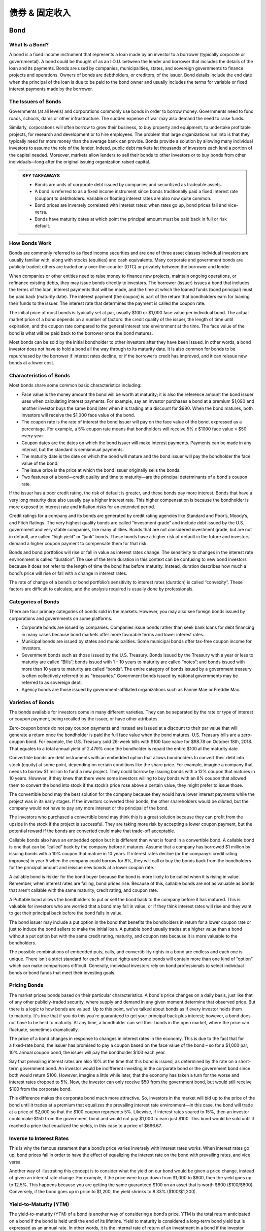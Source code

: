 ===============================================================
债券 & 固定收入
===============================================================

Bond
-----

What Is a Bond?
^^^^^^^^^^^^^^^^^^

A bond is a fixed income instrument that represents a loan made by an investor to a borrower (typically corporate or governmental). A bond could be thought of as an I.O.U. between the lender and borrower that includes the details of the loan and its payments. Bonds are used by companies, municipalities, states, and sovereign governments to finance projects and operations. Owners of bonds are debtholders, or creditors, of the issuer. Bond details include the end date when the principal of the loan is due to be paid to the bond owner and usually includes the terms for variable or fixed interest payments made by the borrower.

The Issuers of Bonds
^^^^^^^^^^^^^^^^^^^^^^^^^^^^^^^^^^^^

Governments (at all levels) and corporations commonly use bonds in order to borrow money. Governments need to fund roads, schools, dams or other infrastructure. The sudden expense of war may also demand the need to raise funds.

Similarly, corporations will often borrow to grow their business, to buy property and equipment, to undertake profitable projects, for research and development or to hire employees. The problem that large organizations run into is that they typically need far more money than the average bank can provide. Bonds provide a solution by allowing many individual investors to assume the role of the lender. Indeed, public debt markets let thousands of investors each lend a portion of the capital needed. Moreover, markets allow lenders to sell their bonds to other investors or to buy bonds from other individuals—long after the original issuing organization raised capital.

.. admonition:: KEY TAKEAWAYS

        •	Bonds are units of corporate debt issued by companies and securitized as tradeable assets.
        •	A bond is referred to as a fixed income instrument since bonds traditionally paid a fixed interest rate        (coupon) to debtholders. Variable or floating interest rates are also now quite common.
        •	Bond prices are inversely correlated with interest rates: when rates go up, bond prices fall and               vice-versa.
        •	Bonds have maturity dates at which point the principal amount must be paid back in full or risk default.

How Bonds Work
^^^^^^^^^^^^^^^^^^

Bonds are commonly referred to as fixed income securities and are one of three asset classes individual investors are usually familiar with, along with stocks (equities) and cash equivalents. Many corporate and government bonds are publicly traded; others are traded only over-the-counter (OTC) or privately between the borrower and lender.

When companies or other entities need to raise money to finance new projects, maintain ongoing operations, or refinance existing debts, they may issue bonds directly to investors. The borrower (issuer) issues a bond that includes the terms of the loan, interest payments that will be made, and the time at which the loaned funds (bond principal) must be paid back (maturity date). The interest payment (the coupon) is part of the return that bondholders earn for loaning their funds to the issuer. The interest rate that determines the payment is called the coupon rate.

The initial price of most bonds is typically set at par, usually $100 or $1,000 face value per individual bond. The actual market price of a bond depends on a number of factors: the credit quality of the issuer, the length of time until expiration, and the coupon rate compared to the general interest rate environment at the time. The face value of the bond is what will be paid back to the borrower once the bond matures.

Most bonds can be sold by the initial bondholder to other investors after they have been issued. In other words, a bond investor does not have to hold a bond all the way through to its maturity date. It is also common for bonds to be repurchased by the borrower if interest rates decline, or if the borrower’s credit has improved, and it can reissue new bonds at a lower cost.

Characteristics of Bonds
^^^^^^^^^^^^^^^^^^^^^^^^^^^^^^^^^^^^

Most bonds share some common basic characteristics including:

•	Face value is the money amount the bond will be worth at maturity; it is also the reference amount the bond issuer     uses when calculating interest payments. For example, say an investor purchases a bond at a premium $1,090 and         another investor buys the same bond later when it is trading at a discount for $980. When the bond matures, both       investors will receive the $1,000 face value of the bond.
•	The coupon rate is the rate of interest the bond issuer will pay on the face value of the bond, expressed as a         percentage. For example, a 5% coupon rate means that bondholders will receive 5% x $1000 face value = $50 every        year.
•	Coupon dates are the dates on which the bond issuer will make interest payments. Payments can be made in any           interval, but the standard is semiannual payments.
•	The maturity date is the date on which the bond will mature and the bond issuer will pay the bondholder the face       value of the bond.
•	The issue price is the price at which the bond issuer originally sells the bonds.
•	Two features of a bond—credit quality and time to maturity—are the principal determinants of a bond's coupon rate. 

If the issuer has a poor credit rating, the risk of default is greater, and these bonds pay more interest. Bonds that have a very long maturity date also usually pay a higher interest rate. This higher compensation is because the bondholder is more exposed to interest rate and inflation risks for an extended period.

Credit ratings for a company and its bonds are generated by credit rating agencies like Standard and Poor’s, Moody’s, and Fitch Ratings. The very highest quality bonds are called “investment grade” and include debt issued by the U.S. government and very stable companies, like many utilities. Bonds that are not considered investment grade, but are not in default, are called “high yield” or “junk” bonds. These bonds have a higher risk of default in the future and investors demand a higher coupon payment to compensate them for that risk.

Bonds and bond portfolios will rise or fall in value as interest rates change. The sensitivity to changes in the interest rate environment is called “duration”. The use of the term duration in this context can be confusing to new bond investors because it does not refer to the length of time the bond has before maturity. Instead, duration describes how much a bond’s price will rise or fall with a change in interest rates.

The rate of change of a bond’s or bond portfolio’s sensitivity to interest rates (duration) is called “convexity”. These factors are difficult to calculate, and the analysis required is usually done by professionals.

Categories of Bonds
^^^^^^^^^^^^^^^^^^^^^^^^^^^^^^^^^^^^

There are four primary categories of bonds sold in the markets. However, you may also see foreign bonds issued by corporations and governments on some platforms.

•	Corporate bonds are issued by companies. Companies issue bonds rather than seek bank loans for debt financing in       many cases because bond markets offer more favorable terms and lower interest rates.
•	Municipal bonds are issued by states and municipalities. Some municipal bonds offer tax-free coupon income for         investors.
•	Government bonds such as those issued by the U.S. Treasury. Bonds issued by the Treasury with a year or less to        maturity are called “Bills”; bonds issued with 1 – 10 years to maturity are called “notes”; and bonds issued with      more than 10 years to maturity are called “bonds”. The entire category of bonds issued by a government treasury is     often collectively referred to as "treasuries." Government bonds issued by national governments may be referred to     as sovereign debt.
•	Agency bonds are those issued by government-affiliated organizations such as Fannie Mae or Freddie Mac.

Varieties of Bonds
^^^^^^^^^^^^^^^^^^^^^^^^^^^^^^^^^^^^

The bonds available for investors come in many different varieties. They can be separated by the rate or type of interest or coupon payment, being recalled by the issuer, or have other attributes.

Zero-coupon bonds do not pay coupon payments and instead are issued at a discount to their par value that will generate a return once the bondholder is paid the full face value when the bond matures. U.S. Treasury bills are a zero-coupon bond. For example, the U.S. Treasury sold 26-week bills with $100 face value for $98.78 on October 18th, 2018. That equates to a total annual yield of 2.479% once the bondholder is repaid the entire $100 at the maturity date.

Convertible bonds are debt instruments with an embedded option that allows bondholders to convert their debt into stock (equity) at some point, depending on certain conditions like the share price. For example, imagine a company that needs to borrow $1 million to fund a new project. They could borrow by issuing bonds with a 12% coupon that matures in 10 years. However, if they knew that there were some investors willing to buy bonds with an 8% coupon that allowed them to convert the bond into stock if the stock’s price rose above a certain value, they might prefer to issue those.

The convertible bond may the best solution for the company because they would have lower interest payments while the project was in its early stages. If the investors converted their bonds, the other shareholders would be diluted, but the company would not have to pay any more interest or the principal of the bond.

The investors who purchased a convertible bond may think this is a great solution because they can profit from the upside in the stock if the project is successful. They are taking more risk by accepting a lower coupon payment, but the potential reward if the bonds are converted could make that trade-off acceptable.

Callable bonds also have an embedded option but it is different than what is found in a convertible bond. A callable bond is one that can be “called” back by the company before it matures. Assume that a company has borrowed $1 million by issuing bonds with a 10% coupon that mature in 10 years. If interest rates decline (or the company’s credit rating improves) in year 5 when the company could borrow for 8%, they will call or buy the bonds back from the bondholders for the principal amount and reissue new bonds at a lower coupon rate.

A callable bond is riskier for the bond buyer because the bond is more likely to be called when it is rising in value. Remember, when interest rates are falling, bond prices rise. Because of this, callable bonds are not as valuable as bonds that aren’t callable with the same maturity, credit rating, and coupon rate.

A Puttable bond allows the bondholders to put or sell the bond back to the company before it has matured. This is valuable for investors who are worried that a bond may fall in value, or if they think interest rates will rise and they want to get their principal back before the bond falls in value.

The bond issuer may include a put option in the bond that benefits the bondholders in return for a lower coupon rate or just to induce the bond sellers to make the initial loan. A puttable bond usually trades at a higher value than a bond without a put option but with the same credit rating, maturity, and coupon rate because it is more valuable to the bondholders.

The possible combinations of embedded puts, calls, and convertibility rights in a bond are endless and each one is unique. There isn’t a strict standard for each of these rights and some bonds will contain more than one kind of “option” which can make comparisons difficult. Generally, individual investors rely on bond professionals to select individual bonds or bond funds that meet their investing goals.

Pricing Bonds
^^^^^^^^^^^^^^^^^^

The market prices bonds based on their particular characteristics. A bond's price changes on a daily basis, just like that of any other publicly-traded security, where supply and demand in any given moment determine that observed price. But there is a logic to how bonds are valued. Up to this point, we've talked about bonds as if every investor holds them to maturity. It's true that if you do this you're guaranteed to get your principal back plus interest; however, a bond does not have to be held to maturity. At any time, a bondholder can sell their bonds in the open market, where the price can fluctuate, sometimes dramatically.

The price of a bond changes in response to changes in interest rates in the economy. This is due to the fact that for a fixed-rate bond, the issuer has promised to pay a coupon based on the face value of the bond – so for a $1,000 par, 10% annual coupon bond, the issuer will pay the bondholder $100 each year.

Say that prevailing interest rates are also 10% at the time that this bond is issued, as determined by the rate on a short-term government bond. An investor would be indifferent investing in the corporate bond or the government bond since both would return $100. However, imagine a little while later, that the economy has taken a turn for the worse and interest rates dropped to 5%. Now, the investor can only receive $50 from the government bond, but would still receive $100 from the corporate bond.

This difference makes the corporate bond much more attractive. So, investors in the market will bid up to the price of the bond until it trades at a premium that equalizes the prevailing interest rate environment—in this case, the bond will trade at a price of $2,000 so that the $100 coupon represents 5%. Likewise, if interest rates soared to 15%, then an investor could make $150 from the government bond and would not pay $1,000 to earn just $100. This bond would be sold until it reached a price that equalized the yields, in this case to a price of $666.67.

Inverse to Interest Rates
^^^^^^^^^^^^^^^^^^^^^^^^^^^^^^^^^^^^

This is why the famous statement that a bond’s price varies inversely with interest rates works. When interest rates go up, bond prices fall in order to have the effect of equalizing the interest rate on the bond with prevailing rates, and vice versa.

Another way of illustrating this concept is to consider what the yield on our bond would be given a price change, instead of given an interest rate change. For example, if the price were to go down from $1,000 to $800, then the yield goes up to 12.5%. This happens because you are getting the same guaranteed $100 on an asset that is worth $800 ($100/$800). Conversely, if the bond goes up in price to $1,200, the yield shrinks to 8.33% ($100/$1,200).

Yield-to-Maturity (YTM)
^^^^^^^^^^^^^^^^^^^^^^^^^^^^^^^^^^^^

The yield-to-maturity (YTM) of a bond is another way of considering a bond’s price. YTM is the total return anticipated on a bond if the bond is held until the end of its lifetime. Yield to maturity is considered a long-term bond yield but is expressed as an annual rate. In other words, it is the internal rate of return of an investment in a bond if the investor holds the bond until maturity and if all payments are made as scheduled. YTM is a complex calculation but is quite useful as a concept evaluating the attractiveness of one bond relative to other bonds of different coupon and maturity in the market. The formula for YTM involves solving for the interest rate in the following equation, which is no easy task, and therefore most bond investors interested in YTM will use a computer:

.. math:: 
        
        YTM = \sqrt[n]{ \frac{Face Value}{Present Value} } - 1


We can also measure the anticipated changes in bond prices given a change in interest rates with a measure knows as the duration of a bond. Duration is expressed in units of the number of years since it originally referred to zero-coupon bonds, whose duration is its maturity.

For practical purposes, however, duration represents the price change in a bond given a 1% change in interest rates. We call this second, more practical definition the modified duration of a bond.

The duration can be calculated to determine the price sensitivity to interest rate changes of a single bond, or for a portfolio of many bonds. In general, bonds with long maturities, and also bonds with low coupons have the greatest sensitivity to interest rate changes. A bond’s duration is not a linear risk measure, meaning that as prices and rates change, the duration itself changes, and convexity measures this relationship.

Real World Bond Example
^^^^^^^^^^^^^^^^^^^^^^^^^^^^^^^^^^^^

A bond represents a promise by a borrower to pay a lender their principal and usually interest on a loan. Bonds are issued by governments, municipalities, and corporations. The interest rate (coupon rate), principal amount and maturities will vary from one bond to the next in order to meet the goals of the bond issuer (borrower) and the bond buyer (lender). Most bonds issued by companies include options that can increase or decrease their value and can make comparisons difficult for non-professionals. Bonds can be bought or sold before they mature, and many are publicly listed and can be traded with a broker.

While governments issue many bonds, corporate bonds can be purchased from brokerages. If you're interested in this investment, you'll need to pick a broker. You can take a look at Investopedia's list of the best online stock brokers to get an idea of which brokers best fit your needs. 

Because fixed-rate coupon bonds will pay the same percentage of its face value over time, the market price of the bond will fluctuate as that coupon becomes more or less attractive compared to the prevailing interest rates.

Imagine a bond that was issued with a coupon rate of 5% and a $1,000 par value. The bondholder will be paid $50 in interest income annually (most bond coupons are split in half and paid semiannually.) As long as nothing else changes in the interest rate environment, the price of the bond should remain at its par value.

However, if interest rates begin to decline and similar bonds are now issued with a 4% coupon, the original bond has become more valuable. Investors who want a higher coupon rate will have to pay extra for the bond in order to entice the original owner to sell. The increased price will bring the bond’s total yield down to 4% for new investors because they will have to pay an amount above par value to purchase the bond.

On the other hand, if interest rates rise and the coupon rate for bonds like this one rise to 6%, the 5% coupon is no longer attractive. The bond’s price will decrease and begin selling at a discount compared to the par value until its effective return is 6%.

The bond market tends to move inversely with interest rates because bonds will trade at a discount when interest rates are rising and at a premium when interest rates are falling.



------------------


Bond Yield
--------------

What is Bond Yield?
^^^^^^^^^^^^^^^^^^^^^

Bond yield is the return an investor realizes on a bond. The bond yield can be defined in different ways. Setting the bond yield equal to its coupon rate is the simplest definition. The current yield is a function of the bond's price and its coupon or interest payment, which will be more accurate than the coupon yield if the price of the bond is different than its face value. More complex calculations of a bond's yield will account for the time value of money and compounding interest payments. These calculations include yield to maturity (YTM), bond equivalent yield (BEY) and effective annual yield (EAY).

Overview of Bond Yield
^^^^^^^^^^^^^^^^^^^^^^^^^^^^^^^^^^^^^^^^^^

When investors buy bonds, they essentially lend bond issuers money. In return, bond issuers agree to pay investors interest on bonds through the life of the bond and to repay the face value of bonds upon maturity. The simplest way to calculate a bond yield is to divide its coupon payment by the face value of the bond. This is called the coupon rate.

.. math:: 
        
        Coupon Rate = \frac{Annual Coupon Payment}{Bond Face Value}



If a bond has a face value of $1,000 and made interest or coupon payments of $100 per year, then its coupon rate is 10% ($100 / $1,000 = 10%). However, sometimes a bond is purchased for more than its face value (premium) or less than its face value (discount), which will change the yield an investor earns on the bond.


Bond Yield Vs. Price
^^^^^^^^^^^^^^^^^^^^^

As bond prices increase, bond yields fall. For example, assume an investor purchases a bond that matures in five years with a 10% annual coupon rate and a face value of $1,000. Each year, the bond pays 10%, or $100, in interest. Its coupon rate is the interest divided by its par value.

If interest rates rise above 10%, the bond's price will fall if the investor decides to sell it. For example, imagine interest rates for similar investments rise to 12.5%. The original bond still only makes a coupon payment of $100, which would be unattractive to investors who can buy bonds that pay $125 now that interest rates are higher.

If the original bond owner wants to sell her bond, the price can be lowered so that the coupon payments and maturity value equal yield of 12%. In this case, that means the investor would drop the price of the bond to $927.90. In order to fully understand why that is the value of the bond, you need to understand a little more about how the time value of money is used in bond pricing, which is discussed later in this article.

If interest rates were to fall in value, the bond's price would rise because its coupon payment is more attractive. For example, if interest rates fell to 7.5% for similar investments, the bond seller could sell the bond for $1,101.15. The further rates fall, the higher the bond's price will rise, and the same is true in reverse when interest rates rise.

In either scenario, the coupon rate no longer has any meaning for a new investor. However, if the annual coupon payment is divided by the bond's price, the investor can calculate the current yield and get a rough estimate of the bond's true yield.

.. math:: 

        Current Yield = \frac{Annual Coupon Payment}{Bond Price}



The current yield and the coupon rate are incomplete calculations for a bond's yield because they do not account for the time value of money, maturity value or payment frequency. More complex calculations are needed to see the full picture of a bond's yield.

Yield to Maturity
^^^^^^^^^^^^^^^^^^^^^

A bond's yield to maturity (YTM) is equal to the interest rate that makes the present value of all a bond's future cash flows equal to its current price. These cash flows include all the coupon payments and its maturity value. Solving for YTM is a trial and error process that can be done on a financial calculator, but the formula is as follows:

.. math:: 
        
        Price = \sum_{t-1}^T \frac{CashFlows_t}{(1 + YTM )^t}
        \qquad \textrm{where:} \qquad
        YTM = \textrm{Yield to maturity}
       

In the previous example, a bond with $1,000 face value, five years to maturity and $100 annual coupon payments was worth $927.90 in order to match a YTM of 12%. In that case, the five coupon payments and the $1,000 maturity value were the bond's cash flows. Finding the present value of each of those six cash flows with a discount or interest rate of 12% will determine what the bond's current price should be.

Bond Equivalent Yield – BEY
^^^^^^^^^^^^^^^^^^^^^^^^^^^^^^^^^^^^^^^^^^

Bond yields are normally quoted as a bond equivalent yield (BEY), which makes an adjustment for the fact that most bonds pay their annual coupon in two semi-annual payments. In the previous examples, the bonds' cash flows were annual, so the YTM is equal to the BEY. However, if the coupon payments were made every six months, the semi-annual YTM would be 5.979%.

The BEY is a simple annualized version of the semi-annual YTM and is calculated by multiplying the YTM by two. In this example, the BEY of a bond that pays semi-annual coupon payments of $50 would be 11.958% (5.979% X 2 = 11.958%). The BEY does not account for the time value of money for the adjustment from a semi-annual YTM to an annual rate.

Effective Annual Yield – EAY
^^^^^^^^^^^^^^^^^^^^^^^^^^^^^^^^^^^^^^^^^^

Investors can find a more precise annual yield once they know the BEY for a bond if they account for the time value of money in the calculation. In the case of a semi-annual coupon payment, the effective annual yield (EAY) would be calculated as follows:

.. math:: 
        
        EAY = \left( \frac{ 1 + YTM }{ 2 } \right) ^2 - 1
        \qquad \textrm{where:} \qquad
        EAY = \textrm{Effective annual yield}


If an investor knows that the semi-annual YTM was 5.979%, then he or she could use the previous formula to find the EAY of 12.32%. Because the extra compounding period is included, the EAY will be higher than the BEY.

Complications Finding a Bond's Yield
^^^^^^^^^^^^^^^^^^^^^^^^^^^^^^^^^^^^^^^^^^

There are a few factors that can make finding a bond's yield more complicated. For instance, in the previous examples, it was assumed that the bond had exactly five years left to maturity when it was sold, which would rarely be the case.

When calculating a bond's yield, the fractional periods can be dealt with simply; the accrued interest is more difficult. For example, imagine a bond has four years and eight months left to maturity. The exponent in the yield calculations can be turned into a decimal to adjust for the partial year. However, this means that four months in the current coupon period have elapsed and there are two more to go, which requires an adjustment for accrued interest. A new bond buyer will be paid the full coupon, so the bond's price will be inflated slightly to compensate the seller for the four months in the current coupon period that have elapsed.

Bonds can be quoted with a "clean price" that excludes the accrued interest or the "dirty price" that includes the amount owed to reconcile the accrued interest. When bonds are quoted in a system like a Bloomberg or Reuters terminal, the clean price is used.

Bond Yield Summary
^^^^^^^^^^^^^^^^^^^^^

A bond's yield is the return to an investor from the bond's coupon and maturity cash flows. It can be calculated as a simple coupon yield, which ignores the time value of money and any changes in the bond's price or using a more complex method like yield to maturity. The yield to maturity is usually quoted as a bond equivalent yield (BEY), which makes bonds with coupon payment periods less than a year easy to compare.

Bonds can be purchased through a variety of different sources. A common way to go about purchasing some bond types is to use an investment account through a broker.


------------------------


Four basic things to know about bonds
----------------------------------------

Want to strengthen your portfolio’s risk/return profile? Adding bonds can create a more balanced portfolio by adding diversification and calming volatility. Yet even to experienced stock investors, the bond market may seem unfamiliar. Many investors make only passing ventures into bonds because they are confused by the apparent complexity of the market and the terminology. In reality, bonds are actually very simple debt instruments – you can get your start in bond investing by learning these basic bond-market terms.

**1. Basic Bond Characteristics**


A bond is simply a type of loan taken out by companies. Investors lend a company money when they buy its bonds. In exchange, the company pays an interest “coupon” (the annual interest rate paid on a bond, expressed as a percentage of face value) at predetermined intervals (usually annually or semiannually) and returns the principal on the maturity date, ending the loan.

Unlike stocks, bonds can vary significantly based on the terms of the bond’s indenture, a legal document outlining the characteristics of the bond. Because each bond issue is different, it is important to understand the precise terms before investing. In particular, there are six important features to look for when considering a bond.

Maturity
    The maturity date of a bond is the date when the principal, or par, amount of the bond will be paid to investors, and the company’s bond obligation will end.

Secured/Unsecured
    A bond can be secured or unsecured. Unsecured bonds are called debentures; their interest payments and return of principal are guaranteed only by the credit of the issuing company. If the company fails, you may get little of your investment back. On the other hand, a secured bond is a bond in which specific assets are pledged to bondholders if the company cannot repay the obligation.

Liquidation Preference
    When a firm goes bankrupt, it pays money back to investors in a particular order as it liquidates. After a firm has sold off all its assets, it begins to pay out to investors. Senior debt is debt that must be paid first, followed by junior (subordinated) debt. Stockholders get whatever is left over.

Coupon
    The coupon amount is the amount of interest paid to bondholders, normally annually or semiannually.

Tax Status
    While the majority of corporate bonds are taxable investments, there are some government and municipal bonds that are tax-exempt, meaning that income and capital gains realized on the bonds are not subject to the usual state and federal taxation. 

    Because investors do not have to pay taxes on returns, tax-exempt bonds will have lower interest than equivalent taxable bonds. An investor must calculate the tax-equivalent yield to compare the return with that of taxable instruments.

Callability
    Some bonds can be paid off by an issuer before maturity. If a bond has a call provision, it may be paid off at earlier dates, at the option of the company, usually at a slight premium to par.

**2. Risks of Bonds**


Credit/Default Risk Credit or default risk is the risk that interest and principal payments due on the obligation will not be made as required. 

Prepayment Risk
    Prepayment risk is the risk that a given bond issue will be paid off earlier than expected, normally through a call provision. This can be bad news for investors, because the company only has an incentive to repay the obligation early when interest rates have declined substantially. Instead of continuing to hold a high-interest investment, investors are left to reinvest funds in a lower interest rate environment.

Interest Rate Risk
    Interest rate risk is the risk that interest rates will change significantly from what the investor expected. If interest rates significantly decline, the investor faces the possibility of prepayment. If interest rates increase, the investor will be stuck with an instrument yielding below market rates. The greater the time to maturity, the greater the interest rate risk an investor bears, because it is harder to predict market developments farther out into the future.

**3. Bond Ratings**


Agencies
    The most commonly cited bond rating agencies are Standard & Poor’s, Moody’s and Fitch. These agencies rate a company’s ability to repay its obligations. Ratings range from ‘AAA’ to ‘Aaa’ for “high grade” issues very likely to be repaid to ‘D’ for issues that are in currently in default. Bonds rated "BBB" to "Baa" or above are called “investment grade”; this means that they are unlikely to default and tend to remain stable investments. Bonds rated "BB" to "Ba" or below are called “junk bonds,” which means that default is more likely, and they are thus more speculative and subject to price volatility.

    Occasionally, firms will not have their bonds rated, in which case it is solely up to the investor to judge a firm’s repayment ability. Because the ratings systems differ for each agency and change from time to time, it is prudent to research the rating definition for the bond issue you are considering. 

**4. Bond Yields**


Bond yields are all measures of return. Yield to maturity is the measurement most often used, but it is important to understand several other yield measurements that are used in certain situations.

Yield to Maturity (YTM)
    As said above, yield to maturity (YTM) is the most commonly cited yield measurement. It measures what the return on a bond is if it is held to maturity and all coupons are reinvested at the YTM rate. Because it is unlikely that coupons will be reinvested at the same rate, an investor’s actual return will differ slightly. Calculating YTM by hand is a lengthy procedure, so it is best to use Excel’s RATE or YIELDMAT functions (starting with Excel 2007) for this computation. A simple function is also available on a financial calculator. 

Current Yield
    Current yield can be used to compare the interest income provided by a bond to the dividend income provided by a stock. This is calculated by dividing the bond's annual coupon amount by the bond’s current price. Keep in mind that this yield incorporates only the income portion of return, ignoring possible capital gains or losses. As such, this yield is most useful for investors concerned with current income only.

Nominal Yield
    The nominal yield on a bond is simply the percentage of interest to be paid on the bond periodically. It is calculated by dividing the annual coupon payment by the par value (face value) of the bond. It is important to note that the nominal yield does not estimate return accurately unless the current bond price is the same as its par value. Therefore, nominal yield is used only for calculating other measures of return.

Yield to Call (YTC)
    A callable bond always bears some probability of being called before the maturity date. Investors will realize a slightly higher yield if the called bonds are paid off at a premium. An investor in such a bond may wish to know what yield will be realized if the bond is called at a particular call date, to determine whether the prepayment risk is worthwhile. It is easiest to calculate this yield using Excel’s YIELD or IRR functions, or with a financial calculator. 

Realized Yield
    The realized yield of a bond should be calculated if an investor plans to hold a bond only for a certain period of time, rather than to maturity. In this case, the investor will sell the bond, and this projected future bond price must be estimated for the calculation. Because future prices are hard to predict, this yield measurement is only an estimation of return. This yield calculation is best performed using Excel’s YIELD or IRR functions, or by using a financial calculator.

**The Bottom Line**

Although the bond market appears complex, it is really driven by the same risk/return tradeoffs as the stock market. Once an investor masters these few basic terms and measurements to unmask the familiar market dynamics, then he or she can become a competent bond investor. Once you’ve gotten a hang of the lingo, the rest is easy.


-------------

What Is the Quickest, Easiest, and Cheapest Way to Buy a Bond?
-----------------------------------------------------------------

Bonds usually can be purchased from a bond broker through full service or discount brokerage channels, similar to the way stocks are purchased from a stockbroker. While the presence of online brokerage services has brought investing costs down, dealing with a bond broker can still be prohibitive to some retail investors.

How Bond Brokers Work
^^^^^^^^^^^^^^^^^^^^^^^
Many specialized bond brokerages require high minimum initial deposits; $5,000 is typical. There may also be account maintenance fees. And of course, commissions on trades. Depending on the quantity and type of bond purchased, broker commissions can range from 0.5% to 2%.

When using a broker (even your regular one) to purchase bonds, you may be told that the trade is free of commission. What often happens, however, is that the price is marked up so that the cost you are charged essentially includes a compensatory fee. If the broker isn't earning anything off of the transaction, he or she probably would not offer the service.

For example, say you placed an order for 10 corporate bonds that were trading at $1,025 per bond. You'd be told, though, that they cost $1,035.25 per bond, so the total price of your investment comes not to $10,250 but to $10,352.50. The difference represents an effective 1% commission for the broker.

To determine the markup before purchase, look up the latest quote for the bond; you can also use the Trade Reporting and Compliance Engine (TRACE), which shows all over-the-counter (OTC) transactions for the secondary bond market. Use your discretion to decide whether or not the commission fee is excessive or one you are willing to accept.

Buying Government Bonds
^^^^^^^^^^^^^^^^^^^^^^^^^^^^^^^^^^^^^^^^^^^^

Purchasing government bonds such as Treasuries (U.S.) or Canada Savings Bonds (Canada) works slightly differently than buying corporate or municipal bonds. Many financial institutions provide services to their clients that allow them to purchase government bonds through their regular investment accounts. If this service is not available to you through your bank or brokerage, you also have the option to purchase these securities directly from the government.

In the U.S., for example, Treasury bonds and bills (T-bonds and T-bills) can be purchased through TreasuryDirect. Sponsored by the U.S. Department of the Treasury Bureau of the Fiscal Service, TreasuryDirect lets individual investors buy, sell and hold Treasury Bills, Notes, Bonds, Inflation-Protected Securities (TIPS), and Series I and EE Savings Bonds in paperless form via electronic accounts. No fees or commissions are charged, but only U.S. citizens are eligible to participate.

Bond Funds
^^^^^^^^^^^^^^^^^^^^^^

Another way to gain exposure in bonds would be to invest in a bond fund, a mutual fund or exchange-traded fund (ETF) that exclusively holds bonds in its portfolio.

When buying and selling these funds (or, for that matter, bonds themselves on the open market), keep in mind that these are “secondary market” transactions, meaning that you are buying from another investor and not directly from the issuer. One drawback of mutual funds and ETFs is that investors do not know the maturity of all the bonds in the fund portfolio since they are changing quite often, and therefore these investment vehicles are not appropriate for an investor who wishes to hold a bond until maturity.

Another drawback is that you will have to pay additional fees to the portfolio managers, though bond funds tend to have lower expense ratios than their equity counterparts. Passively managed bond ETFs, which track a bond index, tend to have the fewest expenses of all.

-------------

How To Invest In Corporate Bonds
---------------------------------------

When investors buy a bond, they are lending money to the entity that issues the bond. The bond is a promise to repay the face value of the bond (the amount loaned) with an additional specified interest rate within a specified period of time. The bond, therefore, may be called an "I.O.U."

Bond Types
^^^^^^^^^^^

The various types of bonds include U.S.government securities, municipals, mortgage and asset-backed, foreign bonds, and corporate bonds.

Corporate bonds are issued by companies and are either publicly traded or private. Bond rating services – such as Standard & Poor's, Moody's, and Fitch – calculate the risk inherent in each bond issue, or the chances of a default or failure to pay, and assign a series of letters to each issue signifying its risk factor.

Bond Ratings and Risk
^^^^^^^^^^^^^^^^^^^^^^

Bonds rated triple-A (AAA) are the most reliable and the least risky; bonds rated triple B (BB) and below are the most risky. Bond ratings are calculated using many factors including financial stability, current debt, and growth potential.

In a well-diversified investment portfolio, highly-rated corporate bonds of short-term, mid-term, and long-term maturity (when the principal loan amount is scheduled for repayment) can help investors accumulate money for retirement, save for a college education for children, or to establish a cash reserve for emergencies, vacations or for other expenses.

Buying (and Selling) Bonds
^^^^^^^^^^^^^^^^^^^^^^^^^^^^^^^^^

Some corporate bonds are traded on the over-the-counter (OTC) market and offer good liquidity – the ability to quickly and easily sell the bond for ready cash. This is important, especially if you plan on getting active with your bond portfolio. Investors may buy bonds from this market or buy the initial offering of the bond from the issuing company in the primary market. OTC bonds typically sell in $5,000 face values.

Primary market purchases may be made from brokerage firms, banks, bond traders, and brokers, all of which take a commission (a fee based on a percentage of the sale price) for facilitating the sale. Bond prices are quoted as a percentage of the face value of the bond, based on $100. For example, if a bond is selling at 95, it means that the bond may be purchased for 95% of its face value; a $10,000 bond, therefore, would cost the investor $9,500.

Interest Payments
^^^^^^^^^^^^^^^^^^^^^^

Interest on bonds is usually paid every six months. On the highest rated bonds, these semi-annual payments are a reliable source of income. Bonds with the least risk pay lower rates of return. The higher risk bonds, in order to attract lenders (buyers), pay a higher return but are less reliable.

When bond prices decline, the interest rate increases because the bond costs less, but the interest rate remains the same as its initial offering. Conversely, when the price of a bond goes up, the effective yield declines. Long term bondsusually offer a higher interest rate because of the unpredictability of the future. A company's financial stability and profitability may change over the long term and not be the same as when it first issued its bonds. To offset this risk, bonds with long maturity dates pay a higher interest.

A callable or redeemable bond is a bond that may be redeemed by the issuing company before the maturity date. The downside for investors, if a high yield bond is called, is the loss of interest return for the years remaining in the life of the bond. Sometimes, however, a firm calling a bond will pay a cash premium to the bond holder.

Bond prices are listed in many newspapers, including Barron's, Investor's Business Daily and The Wall Street Journal. The prices listed for bonds are for recent trades, usually for the previous day, so keep in mind that prices fluctuate and market conditions may change quickly. An alternative to investing in individual corporate bonds is to invest in a professionally managed bond fund or an index-pegged fund, which is a passive fund tied to the average price of a "basket" of bonds.

**The Bottom Line**

A well-diversified investment portfolio should hold a percentage of the total amount invested in highly-rated bonds of various maturities. Although no corporate bond is entirely risk free, and may sometimes even result at a lossbecause of changing market conditions, highly-rated corporate bonds could reasonably assure a steady income stream over the life of the bond.

---------------


Introduction to Treasury Securities
---------------------------------------------

When it comes to conservative investments, nothing says safety of principal like Treasury securities. These instruments have stood for decades as a bastion of safety in the turbulence of the investment markets — the last line of defense against any possible loss of principal.

The guarantees that stand behind these securities are indeed regarded as one of the key cornerstones of both the domestic and international economy, and they are attractive to both individual and institutional investors for many reasons.

Basic Characteristics of Treasury Securities
^^^^^^^^^^^^^^^^^^^^^^^^^^^^^^^^^^^^^^^^^^^^^^^^^

Treasury securities are divided into three categories according to their lengths of maturities. These three types of bonds share many common characteristics, but also have some key differences. The categories and key features of treasury securities include:

•	T-Bills – These have the shortest range of maturities of all government bonds. Among bills auctioned on a regular      schedule, there are five terms: 4 weeks, 8 weeks, 13 weeks, 26 weeks, and 52 weeks. Another bill, the cash             management bill, isn't auctioned on a regular schedule. It is issued in variable terms, usually of only a matter       of days. These are the only type of treasury security found in both the capital and money markets, as three of the     maturity terms fall under the 270-day dividing line between them. T-Bills are issued at a discount and mature at       par value, with the difference between the purchase and sale prices constituting the interest paid on the bill.
•	T-Notes – These notes represent the middle range of maturities in the treasury family, with maturity terms of 2, 3,    5, 7 and 10 years currently available. The Treasury auctions 2-year notes, 3-year notes, 5-year notes, and 7-year      notes every month. The agency auctions 10-year notes at original issue in February, May, August, and November, and     as reopenings in the other eight months.Treasury notes are issued at a $1,000 par value and mature at the same         price. They pay interest semiannually.
•	T-Bonds – Commonly referred to in the investment community as the “long bond”, T-Bonds are essentially identical       to T-Notes except that they mature in 30 years. T-Bonds are also issued at and mature at a $1,000 par value and        pay interest semiannually. Treasury bonds are auctioned monthly. Bonds are auctioned at original issue in February,    May, August, and November, and then as reopenings in the other eight months.

Auction Purchase of Treasury Securities
^^^^^^^^^^^^^^^^^^^^^^^^^^^^^^^^^^^^^^^^^^^^^^^

All three types of Treasury securities can be purchased online at auction in $100 increments. However, not every maturity term for each type of security is available at every auction. For example, the 2, 3, 5 and 7-year T-Notes are available each month at auction, but the 10-year T-Note is only offered quarterly.

All maturities of T-Bills are offered weekly except for the 52-week maturity, which is auctioned once each month. Employees who wish to purchase Treasury securities may do so through the TreasuryDirect Payroll Savings Plan. This program allows investors to automatically defer a portion of their paychecks into a TreasuryDirect account. The employee then uses these funds to purchase treasury securities electronically.

Taxpayers can also funnel their income tax refunds directly into a TreasuryDirect account for the same purpose. Paper certificates are no longer issued for Treasury securities, and all accounts and purchases are now recorded in an electronic book-entry system.

Risk and Reward of Treasury Securities
^^^^^^^^^^^^^^^^^^^^^^^^^^^^^^^^^^^^^^^^^^

The greatest advantage of Treasury securities is that they are, of course, unconditionally backed by the full faith and credit of the U.S. government. Investors are guaranteed the return of both their interest and the principal that they are due, as long as they hold them to maturity. However, even Treasury securities come with some risk.

Like all guaranteed financial instruments, Treasuries are vulnerable to both inflation and changes in interest rates. The interest rates paid by T-Bills and Notes are also among the lowest of any type of bond or fixed-income security, and typically only exceed the rates offered by cash accounts such as money market funds.

The 30-year bond pays a higher rate because of its longer maturity and may be competitive with other offerings with shorter maturities. However, Treasury securities no longer come with call features, which are commonly attached to many corporate and municipal offerings. Call features allow bond issuers to call back their offerings after a certain time period, such as 5 years, and then reissue new securities that may pay a lower interest rate.

The vast majority of Treasury securities also trade in the secondary market in the same manner as other types of bonds. Their prices rise accordingly when interest rates drop and vice-versa. They can be bought and sold through virtually any broker or retail money manager as well as banks and other savings institutions. Investors who purchase Treasury securities in the secondary market are still guaranteed to receive the remaining interest payments on the bond plus its face value at maturity (which may be more or less than what they paid the seller for them).

Tax Treatment of Treasury Securities
^^^^^^^^^^^^^^^^^^^^^^^^^^^^^^^^^^^^^^^^^^

The same tax rules apply for all three types of Treasury securities. The interest paid on T-bills, T-notes and T-bonds is fully taxable at the federal level, but is unconditionally tax-free for states and localities. The difference between the issue and maturity prices of T-Bills is classified as interest for this purpose.

Investors who also realize profits or losses on Treasuries that they traded in the secondary markets must report short- or long-term capital gains and losses accordingly. Each year, the Treasury department sends investors Form 1099-INT, which shows the taxable interest that must be reported on the 1040.

Who Buys Treasury Securities?
^^^^^^^^^^^^^^^^^^^^^^^^^^^^^^^^^^^^^^^^^^

Treasury securities are used by virtually every type of investor in the market. Individuals, institutions, estates, trusts and corporations all use Treasury securities for various purposes. Many investment funds use Treasuries to meet certain objectives while satisfying their fiduciary requirements, and individual investors often purchase these securities because they can count on receiving their principal and interest according to the specified schedule — without fear of them being called out prematurely.

Fixed-income investors who live in states with high-income tax rates can also benefit from the tax exemption of Treasuries at the state and local levels.

**The Bottom Line**

Treasury securities comprise a significant segment of the domestic and international bond markets. For more information on Treasury securities, visit www.treasurydirect.gov. This useful website contains a wealth of information on T-Bills, T-notes and T-bonds, including complete auction schedules, a system search for those who need to inquire whether they still own bonds, a list of all bonds that have stopped paying interest and a plethora of other resources.


----------------


The Basics of Municipal Bonds
--------------------------------

If your primary investing objective is to preserve capital while generating a tax-free income stream, municipal bonds are worth considering. Municipal bonds (munis) are debt obligations issued by government entities. When you buy a municipal bond, you are loaning money to the issuer in exchange for a set number of interest payments over a predetermined period. At the end of that period, the bond reaches its maturity date, and the full amount of your original investment is returned to you.

Taxes
^^^^^^^^

While municipal bonds are available in both taxable and tax-exempt formats, the tax-exempt bonds tend to get the most attention because the income they generate is, for most investors, exempt from federal and, in many cases, state and local income taxes. Investors subject to the alternative minimum tax (AMT) must include interest income from certain munis when calculating the tax and should consult a tax professional prior to investing.

.. Admonition:: KEY TAKEAWAYS

        •	Municipal bonds are good for people who want to hold on to capital while creating a tax-free income source.
        •	General obligation bonds are issued to raise funds right away to cover costs, while revenue bonds are          issued to finance infrastructure projects.
        •	Both general obligation bonds and revenue bonds are tax-exempt and low-risk, with issuers very likely to       pay back their debts.
        •	Buying municipal bonds is low-risk, but not risk-free, as the issuer could fail to make agreed-upon            interest payments or be unable to repay the principal upon maturity.


Types of Municipal Bonds
^^^^^^^^^^^^^^^^^^^^^^^^^^^^^^^^

Municipal bonds come in the following two varieties:

•	general obligation bonds (GO)
•	revenue bonds

General obligation bonds, issued to raise immediate capital to cover expenses, are supported by the taxing power of the issuer. Revenue bonds, which are issued to fund infrastructure projects, are supported by the income generated by those projects. Both types of bonds are tax-exempt and particularly attractive to risk-averse investors due to the high likelihood that the issuers will repay their debts.

Credit Risk
^^^^^^^^^^^^^^^^^^^^^^^^^^^^^^^^

Although buying municipal bonds is low-risk, they are not entirely without risk. If the issuer is unable to meet its financial obligations, it may fail to make scheduled interest payments or be unable to repay the principal upon maturity. To assist in the evaluation of an issuer's creditworthiness, ratings agencies (such as Moody's Investors Service and Standard & Poor's) analyze a bond issuer's ability to meet its debt obligations and issue ratings from 'Aaa' or 'AAA' for the most creditworthy issuers to 'Ca', 'C', 'D', 'DDD', 'DD', or 'D' for those in default.
Bonds rated 'BBB', 'Baa', or better are generally considered appropriate investments when capital preservation is the primary objective. To reduce investor concern, many municipal bonds are backed by insurance policies guaranteeing repayment in the event of default.

Every year, Moody's publishes a report on more than 10,000 municipal bond issuers. The most recent report was released in September 2018 and covered defaults in 2017. The report showed seven of 10 Moody's-rated municipal defaults in 2017 were related to the Commonwealth of Puerto Rico debt crisis. Overall, the total default volume for 2017 was $31.5 billion, a rise of about 15% from $22.6 billion in the previous year—and the highest in the 48-year study period, according to Moody's.

According to Moody's data, there continues to be a very clear delineation in default rates beginning in 2007. Between 1970 and 2007, Moody's reported an average of only 1.3 defaults per year in the muni bond sphere. That number quadrupled after 2007, highlighted by seven defaults in 2013.

.. admonition:: FAST FACT

        Moody's most recent annual report on municipal bonds shows the rating agency expects defaults in 2018 and 2019 to drop from 2017 levels and the total default volume to dwindle after it hit a 48-year high in the most recent report.


Tax Bracket Changes
^^^^^^^^^^^^^^^^^^^^^^^^^^^^^^^^

Municipal bonds generate tax-free income and therefore pay lower interest rates than taxable bonds. Investors who anticipate a significant drop in their marginal income-tax rate may be better served by the higher yield available from taxable bonds.

Call Risk
^^^^^^^^^^^^^^^^^^^^^^^^^^^^^^^^

Many bonds allow the issuer to repay all or a portion of the bond prior to the maturity date. The investor's capital is returned with a premium added in exchange for the early debt retirement. While you get your entire initial investment plus some back if the bond is called, your income stream ends earlier than expected.

Market Risk
^^^^^^^^^^^^^^^^^^^^^^^^^^^^^^^^

The interest rate of most municipal bonds is paid at a fixed rate. This rate doesn't change over the life of the bond. However, the underlying price of a particular bond will fluctuate in the secondary market due to market conditions. Changes in interest rates and interest rate expectations are generally the primary factors involved in municipal bond secondary market prices.

When interest rates fall, newly issued bonds will pay a lower yield than existing issues, which makes the older bonds more attractive. Investors who want the higher yield may be willing to pay more to get it.

Likewise, if interest rates rise, newly issued bonds will pay a higher yield than existing issues. Investors who buy the older issues are likely to do so only if they get them at a discount.

If you buy a bond and hold it until maturity, market risk is not a factor because your principal investment will be returned in full at maturity. Should you choose to sell prior to the maturity date, your gain or loss will be dictated by market conditions, and the appropriate tax consequences for capital gains or losses will apply.

Buying Strategies
^^^^^^^^^^^^^^^^^^^^^^^^^^^^^^^^

The most basic strategy for investing in municipal bonds is to purchase a bond with an attractive interest rate, or yield, and hold the bond until it matures. The next level of sophistication involves the creation of a municipal bond ladder. A ladder consists of a series of bonds, each with a different interest rate and maturity date. As each rung on the ladder matures, the principal is reinvested into a new bond. Both of these strategies are categorized as passive strategiesbecause the bonds are bought and held until maturity.

Investors seeking to generate both income and capital appreciation from their bond portfolio may choose an active portfolio management approach, whereby bonds are bought and sold instead of held to maturity. This approach seeks to generate income from yields and capital gains from selling at a premium.

Evaluating Stability vs. Fit
^^^^^^^^^^^^^^^^^^^^^^^^^^^^^^^^

Stability is relative in the municipal bond market. Municipal bonds tend to be safer than many other types of investments, but they are less safe than U.S. Treasury bonds. You can also trade in multiple kinds of municipal bonds, such as assessment bonds, revenue bonds, or general obligation bonds.

The issuer of the bond also matters; bonds issued from municipal authorities in a city with strong financials would be considered more stable than those from a city whose credit rating has been downgraded or has recently filed for bankruptcy.

Plenty of investors make an understandable mistake during tough or uncertain times and develop tunnel vision about stability and safety. In their flight from risk, however, they fail to consider how an investment fits in their financial plans.

Municipal bonds can be a tax haven, often generating higher returns than Treasuries. They can still lose to inflation and tie up large sums of money for much longer than a recession typically lasts.


---------


What Are the Risks of Investing in a Bond?
---------------------------------------------


The most well-known risk in the bond market is interest rate risk – the risk that bond prices will fall as interest rates rise. By buying a bond, the bondholder has committed to receiving a fixed rate of return for a set period. Should the market interest rate rise from the date of the bond's purchase, the bond's price will fall accordingly. The bond will then be trading at a discount to reflect the lower return that an investor will make on the bond.


Interest Rate Risk Factors For Bonds
^^^^^^^^^^^^^^^^^^^^^^^^^^^^^^^^^^^^^^^^^^^^^^^^^^^^^^^^^^^^^^^^

Market interest rates are a function of several factors, including the demand for and supply of money in the economy, the inflation rate, the stage that the business cycle is in, and the government's monetary and fiscal policies.

From a mathematical standpoint, interest-rate risk refers to the inverse relationship between the price of a bond and market interest rates. To explain, if an investor purchased a 5% coupon, a 10-year corporate bond that is selling at par value, the present value of the $1,000 par value bond would be $614. This amount represents the amount of money that is needed today to be invested at an annual rate of 5% per year over a 10-year period, in order to have $1,000 when the bond reaches maturity.

Now, if interest rates increase to 6%, the present value of the bond would be $558, because it would only take $558 invested today at an annual rate of 6% for 10 years to accumulate $1,000. In contrast, if interest rates decreased to 4%, the present value of the bond would be $676. As you can see from the difference in the present value of these bond prices, there truly is an inverse relationship between the price of a bond and market interest rates, at least from a mathematical standpoint.

From the standpoint of supply and demand, the concept of interest-rate risk is also straightforward to understand. For example, if an investor purchased a 5% coupon and 10-year corporate bond that is selling at par value, the investor would expect to receive $50 per year, plus the repayment of the $1,000 principal investment when the bond reaches maturity.

Now, let's determine what would happen if market interest rates increased by one percentage point. Under this scenario, a newly issued bond with similar characteristics as the originally issued bond would pay a coupon amount of 6%, assuming that it is offered at par value.

For this reason, under a rising interest rate environment, the issuer of the original bond would find it difficult to find a buyer willing to pay par value for their bond, because a buyer could purchase a newly issued bond in the market that is paying a higher coupon amount. As a result, the issuer would have to sell her bond at a discount from par value in order to attract a buyer. As you can probably imagine, the discount on the price of the bond would be the amount that would make a buyer indifferent in terms of purchasing the original bond with a 5% coupon amount, or the newly issued bond with a more favorable coupon rate.

The inverse relationship between market interest rates and bond prices holds true under a falling interest-rate environment as well. However, the originally issued bond would now be selling at a premium above par value, because the coupon payments associated with this bond would be greater than the coupon payments offered on newly issued bonds. As you may now be able to infer, the relationship between the price of a bond and market interest rates is simply explained by the supply and demand for a bond in a changing interest-rate environment.

Reinvestment Risk for Bond Investors
^^^^^^^^^^^^^^^^^^^^^^^^^^^^^^^^^^^^^^^^^^^^^^^^^^^^^^^^^^^^^^^^

One risk is that the proceeds from a bond will be reinvested at a lower rate than the bond originally provided. For example, imagine that an investor bought a $1,000 bond that had an annual coupon of 12%. Each year the investor receives $120 (12% * $1,000), which can be reinvested back into another bond. But imagine that over time the market rate falls to 1%. Suddenly, that $120 received from the bond can only be reinvested at 1%, instead of the 12% rate of the original bond.

Call Risk for Bond Investors
^^^^^^^^^^^^^^^^^^^^^^^^^^^^^^^^

Another risk is that a bond will be called by its issuer. Callable bonds have call provisions, which allow the bond issuer to purchase the bond back from the bondholders and retire the issue. This is usually done when interest rates have fallen substantially since the issue date. Call provisions allow the issuer to retire the old, high-rate bonds and sell low-rate bonds in a bid to lower debt costs.

Default Risk for Bond Investors
^^^^^^^^^^^^^^^^^^^^^^^^^^^^^^^^^^^^^^^^^^^^^^^^^^^^^^^^^^^^^^^^

This risk refers to an event wherein the bond's issuer is unable to pay the contractual interest or principal on the bond in a timely manner, or at all. Credit rating services such as Moody's, Standard & Poor's and Fitch give credit ratings to bond issues, which helps to give investors an idea of how likely it is that a payment default will occur.
For example, most federal governments have very high credit ratings (AAA); they can raise taxes or print money to pay debts, making default unlikely. However, small emerging companies have some of the worst credit (BB and lower). They are much more likely to default on their bond payments, in which case bondholders will likely lose all or most of their investments.

Inflation Risk for Bond Investors
^^^^^^^^^^^^^^^^^^^^^^^^^^^^^^^^^^^^^^^^^^^^^^^^^^^^^^^^^^^^^^^^

This risk refers to an event wherein the rate of price increases in the economy deteriorates the returns associated with the bond. This has the greatest effect on fixed bonds, which have a set interest rate from inception.
For example, if an investor purchases a 5% fixed bond, and then inflation rises to 10% per year, the bondholder will lose money on the investment because the purchasing power of the proceeds has been greatly diminished. The interest rates of floating-rate bonds (floaters) are adjusted periodically to match inflation rates, limiting investors' exposure to inflation risk.


